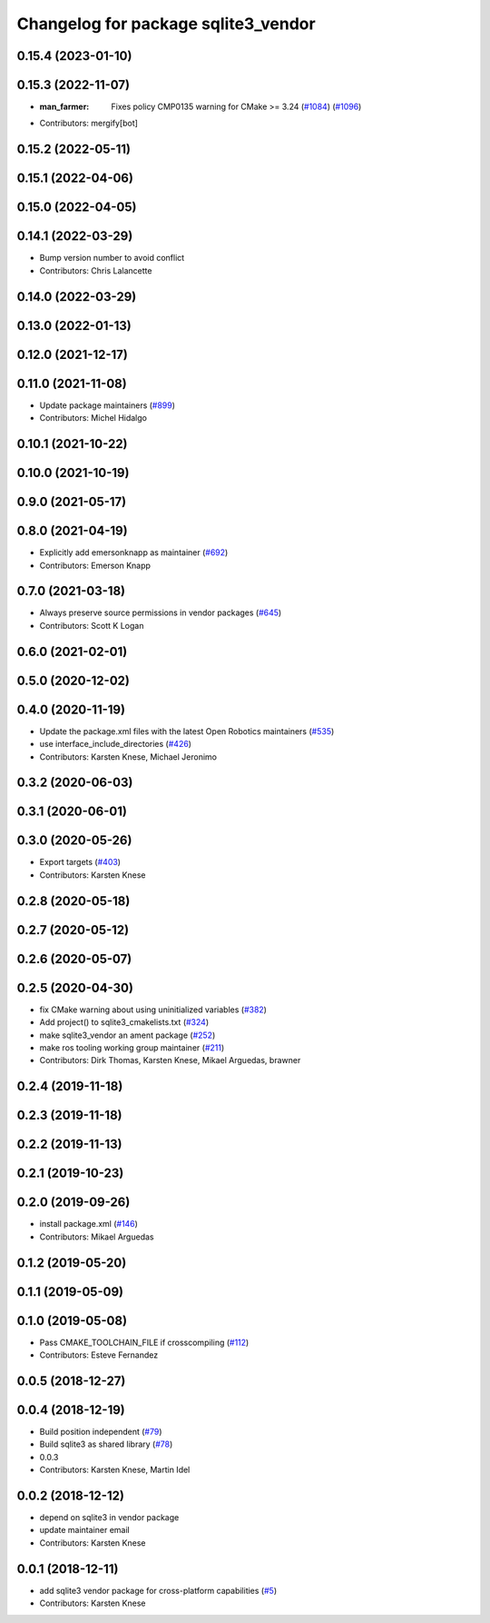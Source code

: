^^^^^^^^^^^^^^^^^^^^^^^^^^^^^^^^^^^^
Changelog for package sqlite3_vendor
^^^^^^^^^^^^^^^^^^^^^^^^^^^^^^^^^^^^

0.15.4 (2023-01-10)
-------------------

0.15.3 (2022-11-07)
-------------------
* :man_farmer: Fixes policy CMP0135 warning for CMake >= 3.24 (`#1084 <https://github.com/ros2/rosbag2/issues/1084>`_) (`#1096 <https://github.com/ros2/rosbag2/issues/1096>`_)
* Contributors: mergify[bot]

0.15.2 (2022-05-11)
-------------------

0.15.1 (2022-04-06)
-------------------

0.15.0 (2022-04-05)
-------------------

0.14.1 (2022-03-29)
-------------------
* Bump version number to avoid conflict
* Contributors: Chris Lalancette

0.14.0 (2022-03-29)
-------------------

0.13.0 (2022-01-13)
-------------------

0.12.0 (2021-12-17)
-------------------

0.11.0 (2021-11-08)
-------------------
* Update package maintainers (`#899 <https://github.com/ros2/rosbag2/issues/899>`_)
* Contributors: Michel Hidalgo

0.10.1 (2021-10-22)
-------------------

0.10.0 (2021-10-19)
-------------------

0.9.0 (2021-05-17)
------------------

0.8.0 (2021-04-19)
------------------
* Explicitly add emersonknapp as maintainer (`#692 <https://github.com/ros2/rosbag2/issues/692>`_)
* Contributors: Emerson Knapp

0.7.0 (2021-03-18)
------------------
* Always preserve source permissions in vendor packages (`#645 <https://github.com/ros2/rosbag2/issues/645>`_)
* Contributors: Scott K Logan

0.6.0 (2021-02-01)
------------------

0.5.0 (2020-12-02)
------------------

0.4.0 (2020-11-19)
------------------
* Update the package.xml files with the latest Open Robotics maintainers (`#535 <https://github.com/ros2/rosbag2/issues/535>`_)
* use interface_include_directories (`#426 <https://github.com/ros2/rosbag2/issues/426>`_)
* Contributors: Karsten Knese, Michael Jeronimo

0.3.2 (2020-06-03)
------------------

0.3.1 (2020-06-01)
------------------

0.3.0 (2020-05-26)
------------------
* Export targets (`#403 <https://github.com/ros2/rosbag2/issues/403>`_)
* Contributors: Karsten Knese

0.2.8 (2020-05-18)
------------------

0.2.7 (2020-05-12)
------------------

0.2.6 (2020-05-07)
------------------

0.2.5 (2020-04-30)
------------------
* fix CMake warning about using uninitialized variables (`#382 <https://github.com/ros2/rosbag2/issues/382>`_)
* Add project() to sqlite3_cmakelists.txt (`#324 <https://github.com/ros2/rosbag2/issues/324>`_)
* make sqlite3_vendor an ament package (`#252 <https://github.com/ros2/rosbag2/issues/252>`_)
* make ros tooling working group maintainer (`#211 <https://github.com/ros2/rosbag2/issues/211>`_)
* Contributors: Dirk Thomas, Karsten Knese, Mikael Arguedas, brawner

0.2.4 (2019-11-18)
------------------

0.2.3 (2019-11-18)
------------------

0.2.2 (2019-11-13)
------------------

0.2.1 (2019-10-23)
------------------

0.2.0 (2019-09-26)
------------------
* install package.xml (`#146 <https://github.com/ros2/rosbag2/issues/146>`_)
* Contributors: Mikael Arguedas

0.1.2 (2019-05-20)
------------------

0.1.1 (2019-05-09)
------------------

0.1.0 (2019-05-08)
------------------
* Pass CMAKE_TOOLCHAIN_FILE if crosscompiling (`#112 <https://github.com/ros2/rosbag2/issues/112>`_)
* Contributors: Esteve Fernandez

0.0.5 (2018-12-27)
------------------

0.0.4 (2018-12-19)
------------------
* Build position independent (`#79 <https://github.com/bsinno/rosbag2/issues/79>`_)
* Build sqlite3 as shared library (`#78 <https://github.com/bsinno/rosbag2/issues/78>`_)
* 0.0.3
* Contributors: Karsten Knese, Martin Idel

0.0.2 (2018-12-12)
------------------
* depend on sqlite3 in vendor package
* update maintainer email
* Contributors: Karsten Knese

0.0.1 (2018-12-11)
------------------
* add sqlite3 vendor package for cross-platform capabilities (`#5 <https://github.com/ros2/rosbag2/issues/5>`_)
* Contributors: Karsten Knese
